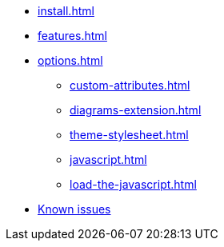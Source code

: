 * xref:install.adoc[]
* xref:features.adoc[]
* xref:options.adoc[]
** xref:custom-attributes.adoc[]
** xref:diagrams-extension.adoc[]
** xref:theme-stylesheet.adoc[]
** xref:javascript.adoc[]
** xref:load-the-javascript.adoc[]
* xref:firefox-known-issues.adoc[Known issues]